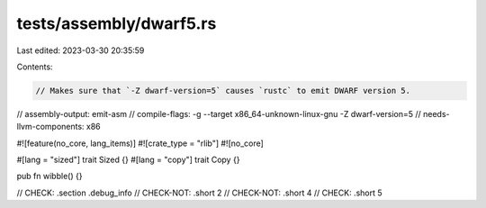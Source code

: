 tests/assembly/dwarf5.rs
========================

Last edited: 2023-03-30 20:35:59

Contents:

.. code-block:: rs

    // Makes sure that `-Z dwarf-version=5` causes `rustc` to emit DWARF version 5.
// assembly-output: emit-asm
// compile-flags: -g --target x86_64-unknown-linux-gnu -Z dwarf-version=5
// needs-llvm-components: x86

#![feature(no_core, lang_items)]
#![crate_type = "rlib"]
#![no_core]

#[lang = "sized"]
trait Sized {}
#[lang = "copy"]
trait Copy {}

pub fn wibble() {}

// CHECK: .section .debug_info
// CHECK-NOT: .short 2
// CHECK-NOT: .short 4
// CHECK: .short 5


